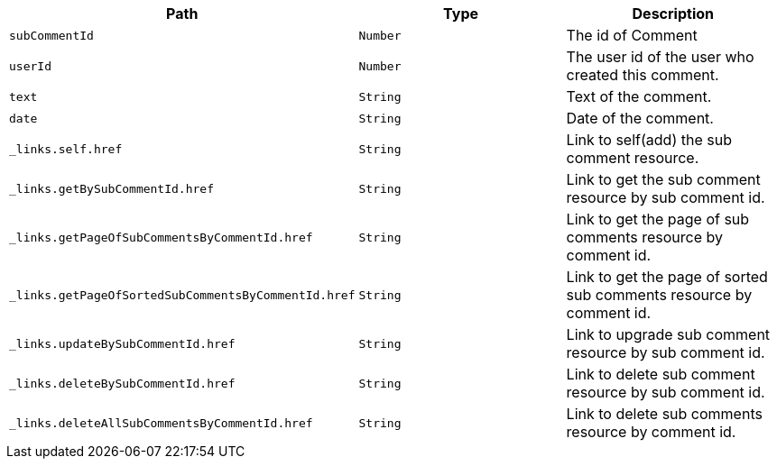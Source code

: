 |===
|Path|Type|Description

|`+subCommentId+`
|`+Number+`
|The id of Comment

|`+userId+`
|`+Number+`
|The user id of the user who created this comment.

|`+text+`
|`+String+`
|Text of the comment.

|`+date+`
|`+String+`
|Date of the comment.

|`+_links.self.href+`
|`+String+`
|Link to self(add) the sub comment resource.

|`+_links.getBySubCommentId.href+`
|`+String+`
|Link to get the sub comment resource by sub comment id.

|`+_links.getPageOfSubCommentsByCommentId.href+`
|`+String+`
|Link to get the page of sub comments resource by comment id.

|`+_links.getPageOfSortedSubCommentsByCommentId.href+`
|`+String+`
|Link to get the page of sorted sub comments resource by comment id.

|`+_links.updateBySubCommentId.href+`
|`+String+`
|Link to upgrade sub comment resource by sub comment id.

|`+_links.deleteBySubCommentId.href+`
|`+String+`
|Link to delete sub comment resource by sub comment id.

|`+_links.deleteAllSubCommentsByCommentId.href+`
|`+String+`
|Link to delete sub comments resource by comment id.

|===